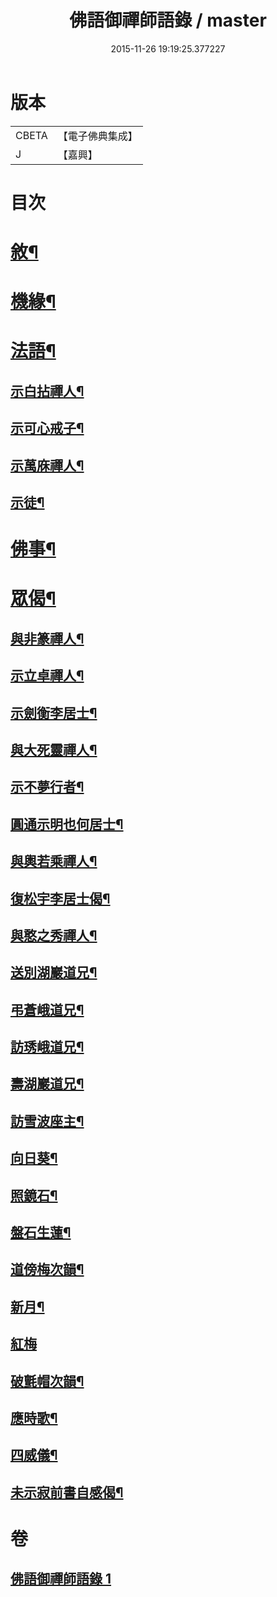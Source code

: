 #+TITLE: 佛語御禪師語錄 / master
#+DATE: 2015-11-26 19:19:25.377227
* 版本
 |     CBETA|【電子佛典集成】|
 |         J|【嘉興】    |

* 目次
* [[file:KR6q0487_001.txt::001-0779a2][敘¶]]
* [[file:KR6q0487_001.txt::0779b5][機緣¶]]
* [[file:KR6q0487_001.txt::0779b22][法語¶]]
** [[file:KR6q0487_001.txt::0779b23][示白拈禪人¶]]
** [[file:KR6q0487_001.txt::0779c10][示可心戒子¶]]
** [[file:KR6q0487_001.txt::0779c16][示萬庥禪人¶]]
** [[file:KR6q0487_001.txt::0779c24][示徒¶]]
* [[file:KR6q0487_001.txt::0779c28][佛事¶]]
* [[file:KR6q0487_001.txt::0780a14][眾偈¶]]
** [[file:KR6q0487_001.txt::0780a15][與非篆禪人¶]]
** [[file:KR6q0487_001.txt::0780a18][示立卓禪人¶]]
** [[file:KR6q0487_001.txt::0780a21][示劍衡李居士¶]]
** [[file:KR6q0487_001.txt::0780a24][與大死靈禪人¶]]
** [[file:KR6q0487_001.txt::0780a27][示不夢行者¶]]
** [[file:KR6q0487_001.txt::0780a30][圓通示明也何居士¶]]
** [[file:KR6q0487_001.txt::0780b4][與輿若乘禪人¶]]
** [[file:KR6q0487_001.txt::0780b7][復松宇李居士偈¶]]
** [[file:KR6q0487_001.txt::0780b19][與憨之秀禪人¶]]
** [[file:KR6q0487_001.txt::0780b22][送別湖巖道兄¶]]
** [[file:KR6q0487_001.txt::0780b25][弔蒼峨道兄¶]]
** [[file:KR6q0487_001.txt::0780b29][訪琇峨道兄¶]]
** [[file:KR6q0487_001.txt::0780c2][壽湖巖道兄¶]]
** [[file:KR6q0487_001.txt::0780c5][訪雪波座主¶]]
** [[file:KR6q0487_001.txt::0780c9][向日葵¶]]
** [[file:KR6q0487_001.txt::0780c13][照鏡石¶]]
** [[file:KR6q0487_001.txt::0780c17][盤石生蓮¶]]
** [[file:KR6q0487_001.txt::0780c24][道傍梅次韻¶]]
** [[file:KR6q0487_001.txt::0780c28][新月¶]]
** [[file:KR6q0487_001.txt::0780c30][紅梅]]
** [[file:KR6q0487_001.txt::0781a4][破氈帽次韻¶]]
** [[file:KR6q0487_001.txt::0781a7][應時歌¶]]
** [[file:KR6q0487_001.txt::0781a18][四威儀¶]]
** [[file:KR6q0487_001.txt::0781a23][未示寂前書自感偈¶]]
* 卷
** [[file:KR6q0487_001.txt][佛語御禪師語錄 1]]
